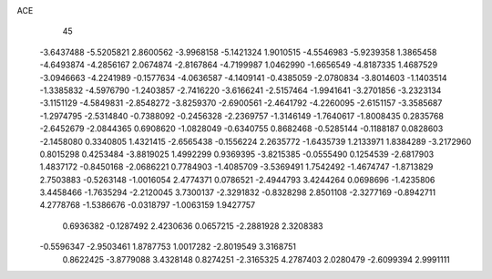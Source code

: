 ACE 
   45
  -3.6437488  -5.5205821   2.8600562  -3.9968158  -5.1421324   1.9010515
  -4.5546983  -5.9239358   1.3865458  -4.6493874  -4.2856167   2.0674874
  -2.8167864  -4.7199987   1.0462990  -1.6656549  -4.8187335   1.4687529
  -3.0946663  -4.2241989  -0.1577634  -4.0636587  -4.1409141  -0.4385059
  -2.0780834  -3.8014603  -1.1403514  -1.3385832  -4.5976790  -1.2403857
  -2.7416220  -3.6166241  -2.5157464  -1.9941641  -3.2701856  -3.2323134
  -3.1151129  -4.5849831  -2.8548272  -3.8259370  -2.6900561  -2.4641792
  -4.2260095  -2.6151157  -3.3585687  -1.2974795  -2.5314840  -0.7388092
  -0.2456328  -2.2369757  -1.3146149  -1.7640617  -1.8008435   0.2835768
  -2.6452679  -2.0844365   0.6908620  -1.0828049  -0.6340755   0.8682468
  -0.5285144  -0.1188187   0.0828603  -2.1458080   0.3340805   1.4321415
  -2.6565438  -0.1556224   2.2635772  -1.6435739   1.2133971   1.8384289
  -3.2172960   0.8015298   0.4253484  -3.8819025   1.4992299   0.9369395
  -3.8215385  -0.0555490   0.1254539  -2.6817903   1.4837172  -0.8450168
  -2.0686221   0.7784903  -1.4085709  -3.5369491   1.7542492  -1.4674747
  -1.8713829   2.7503883  -0.5263148  -1.0016054   2.4774371   0.0786521
  -2.4944793   3.4244264   0.0698696  -1.4235806   3.4458466  -1.7635294
  -2.2120045   3.7300137  -2.3291832  -0.8328298   2.8501108  -2.3277169
  -0.8942711   4.2778768  -1.5386676  -0.0318797  -1.0063159   1.9427757
   0.6936382  -0.1287492   2.4230636   0.0657215  -2.2881928   2.3208383
  -0.5596347  -2.9503461   1.8787753   1.0017282  -2.8019549   3.3168751
   0.8622425  -3.8779088   3.4328148   0.8274251  -2.3165325   4.2787403
   2.0280479  -2.6099394   2.9991111
